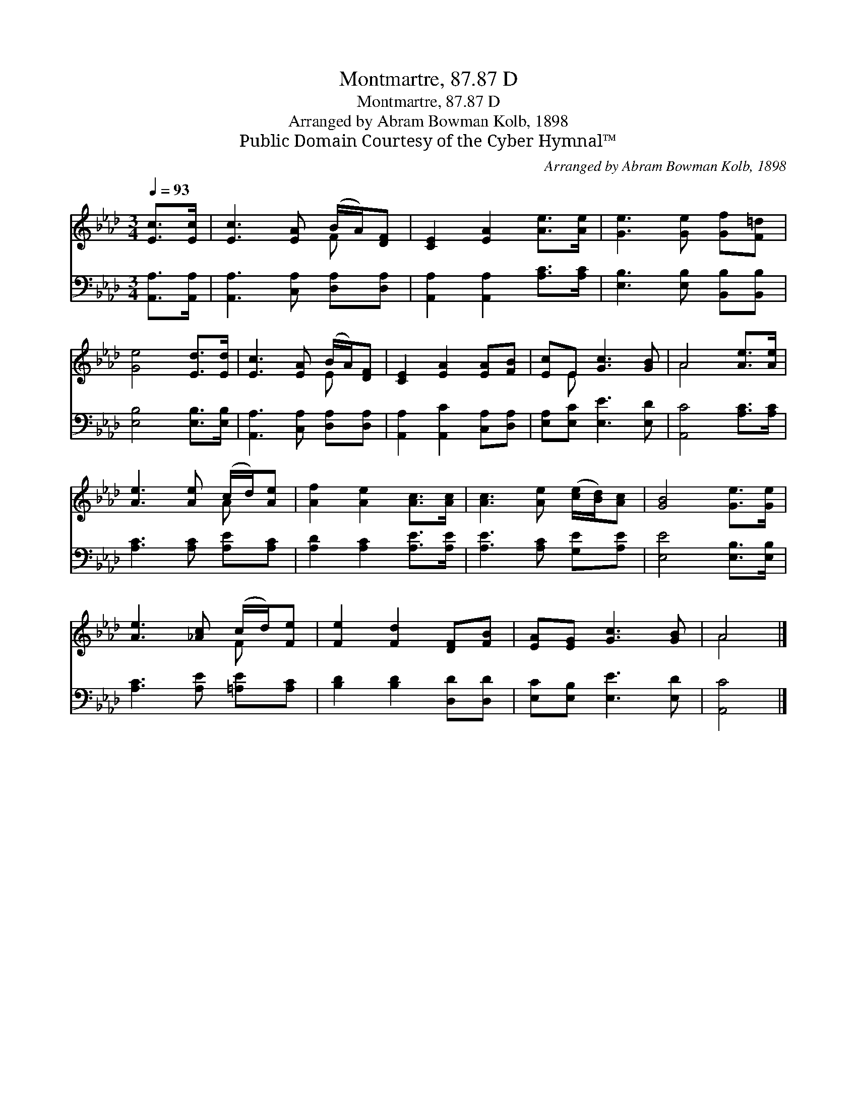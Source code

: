 X:1
T:Montmartre, 87.87 D
T:Montmartre, 87.87 D
T:Arranged by Abram Bowman Kolb, 1898
T:Public Domain Courtesy of the Cyber Hymnal™
C:Arranged by Abram Bowman Kolb, 1898
Z:Public Domain
Z:Courtesy of the Cyber Hymnal™
%%score ( 1 2 ) 3
L:1/8
Q:1/4=93
M:3/4
K:Ab
V:1 treble 
V:2 treble 
V:3 bass 
V:1
 [Ec]>[Ec] | [Ec]3 [EA] (B/A/)[DF] | [CE]2 [EA]2 [Ae]>[Ae] | [Ge]3 [Ge] [Gf][F=d] | %4
 [Ge]4 [Ed]>[Ed] | [Ec]3 [EA] (B/A/)[DF] | [CE]2 [EA]2 [EA][FB] | [Ec]E [Gc]3 [GB] | A4 [Ae]>[Ae] | %9
 [Ae]3 [Ae] (c/d/)[Ae] | [Af]2 [Ae]2 [Ac]>[Ac] | [Ac]3 [Ae] ([ce]/[Bd]/)[Ac] | [GB]4 [Ge]>[Ge] | %13
 [Ae]3 [_Ac] (c/d/)[Fe] | [Fe]2 [Fd]2 [DF][FB] | [EA][EG] [Gc]3 [GB] | A4 |] %17
V:2
 x2 | x4 F x | x6 | x6 | x6 | x4 E x | x6 | x E x4 | A4 x2 | x4 A x | x6 | x6 | x6 | x4 F x | x6 | %15
 x6 | A4 |] %17
V:3
 [A,,A,]>[A,,A,] | [A,,A,]3 [C,A,] [D,A,][D,A,] | [A,,A,]2 [A,,A,]2 [A,C]>[A,C] | %3
 [E,B,]3 [E,B,] [B,,B,][B,,B,] | [E,B,]4 [E,B,]>[E,B,] | [A,,A,]3 [C,A,] [D,A,][D,A,] | %6
 [A,,A,]2 [A,,C]2 [C,A,][D,A,] | [E,A,][E,C] [E,E]3 [E,D] | [A,,C]4 [A,C]>[A,C] | %9
 [A,C]3 [A,C] [A,E][A,C] | [A,D]2 [A,C]2 [A,E]>[A,E] | [A,E]3 [A,C] [G,E][A,E] | %12
 [E,E]4 [E,B,]>[E,B,] | [A,C]3 [A,E] [=A,E][A,C] | [B,D]2 [B,D]2 [D,D][D,D] | %15
 [E,C][E,B,] [E,E]3 [E,D] | [A,,C]4 |] %17


